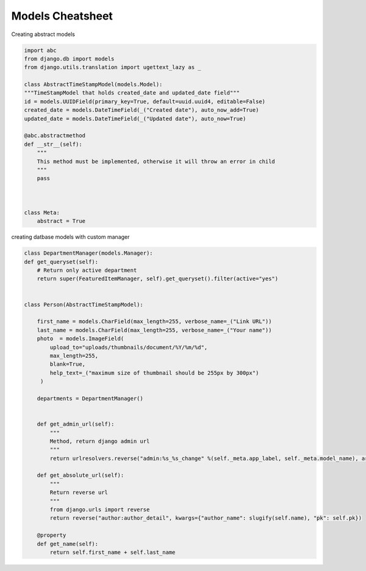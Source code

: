 Models Cheatsheet
-----------------

Creating abstract models 

.. code-block:: python

    import abc
    from django.db import models 
    from django.utils.translation import ugettext_lazy as _

    class AbstractTimeStampModel(models.Model):
    """TimeStampModel that holds created_date and updated_date field"""
    id = models.UUIDField(primary_key=True, default=uuid.uuid4, editable=False)
    created_date = models.DateTimeField(_("Created date"), auto_now_add=True)
    updated_date = models.DateTimeField(_("Updated date"), auto_now=True)

    @abc.abstractmethod
    def __str__(self):
        """
        This method must be implemented, otherwise it will throw an error in child
        """
        pass
        
    

    class Meta:
        abstract = True
        
  
  
creating datbase models with custom manager

.. code-block:: python


    class DepartmentManager(models.Manager):
    def get_queryset(self):
        # Return only active department
        return super(FeaturedItemManager, self).get_queryset().filter(active="yes")


    class Person(AbstractTimeStampModel):
        
        first_name = models.CharField(max_length=255, verbose_name=_("Link URL"))
        last_name = models.CharField(max_length=255, verbose_name=_("Your name"))
        photo  = models.ImageField(
            upload_to="uploads/thumbnails/document/%Y/%m/%d",
            max_length=255,
            blank=True,
            help_text=_("maximum size of thumbnail should be 255px by 300px")
         )
         
        departments = DepartmentManager()
         
    
        def get_admin_url(self):
            """
            Method, return django admin url
            """ 
            return urlresolvers.reverse("admin:%s_%s_change" %(self._meta.app_label, self._meta.model_name), args=(self.pk,)
            
        def get_absolute_url(self):
            """
            Return reverse url
            """
            from django.urls import reverse
            return reverse("author:author_detail", kwargs={"author_name": slugify(self.name), "pk": self.pk})
   
        @property
        def get_name(self):
            return self.first_name + self.last_name




  
